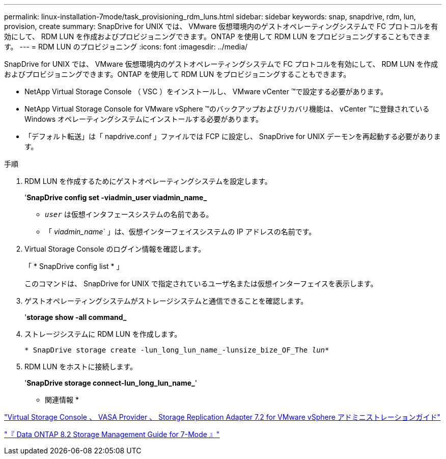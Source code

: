 ---
permalink: linux-installation-7mode/task_provisioning_rdm_luns.html 
sidebar: sidebar 
keywords: snap, snapdrive, rdm, lun, provision, create 
summary: SnapDrive for UNIX では、 VMware 仮想環境内のゲストオペレーティングシステムで FC プロトコルを有効にして、 RDM LUN を作成およびプロビジョニングできます。ONTAP を使用して RDM LUN をプロビジョニングすることもできます。 
---
= RDM LUN のプロビジョニング
:icons: font
:imagesdir: ../media/


[role="lead"]
SnapDrive for UNIX では、 VMware 仮想環境内のゲストオペレーティングシステムで FC プロトコルを有効にして、 RDM LUN を作成およびプロビジョニングできます。ONTAP を使用して RDM LUN をプロビジョニングすることもできます。

* NetApp Virtual Storage Console （ VSC ）をインストールし、 VMware vCenter ™で設定する必要があります。
* NetApp Virtual Storage Console for VMware vSphere ™のバックアップおよびリカバリ機能は、 vCenter ™に登録されている Windows オペレーティングシステムにインストールする必要があります。
* 「デフォルト転送」は「 napdrive.conf 」ファイルでは FCP に設定し、 SnapDrive for UNIX デーモンを再起動する必要があります。


.手順
. RDM LUN を作成するためにゲストオペレーティングシステムを設定します。
+
'*SnapDrive config set -viadmin_user viadmin_name_*

+
** `_user_` は仮想インタフェースシステムの名前である。
** 「 _viadmin_name_` 」は、仮想インターフェイスシステムの IP アドレスの名前です。


. Virtual Storage Console のログイン情報を確認します。
+
「 * SnapDrive config list * 」

+
このコマンドは、 SnapDrive for UNIX で指定されているユーザ名または仮想インターフェイスを表示します。

. ゲストオペレーティングシステムがストレージシステムと通信できることを確認します。
+
'*storage show -all command_*

. ストレージシステムに RDM LUN を作成します。
+
`* SnapDrive storage create -lun_long_lun_name_-lunsize_bize_OF_The _lun_*`

. RDM LUN をホストに接続します。
+
'*SnapDrive storage connect-lun_long_lun_name_*'



* 関連情報 *

https://library.netapp.com/ecm/ecm_download_file/ECMLP2843698["Virtual Storage Console 、 VASA Provider 、 Storage Replication Adapter 7.2 for VMware vSphere アドミニストレーションガイド"]

https://library.netapp.com/ecm/ecm_download_file/ECMP1368859["『 Data ONTAP 8.2 Storage Management Guide for 7-Mode 』"]
